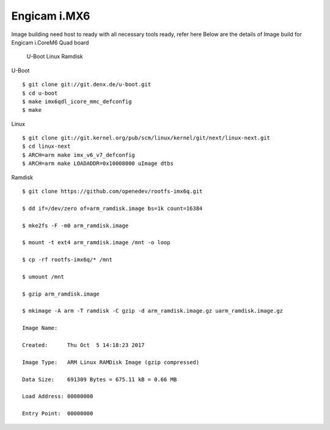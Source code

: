 Engicam i.MX6
=============

Image building need host to ready with all necessary tools ready, refer here Below are the details of Image build for Engicam i.CoreM6 Quad board

    U-Boot
    Linux
    Ramdisk

U-Boot

::

        $ git clone git://git.denx.de/u-boot.git
        $ cd u-boot
        $ make imx6qdl_icore_mmc_defconfig
        $ make 

Linux

::

        $ git clone git://git.kernel.org/pub/scm/linux/kernel/git/next/linux-next.git
        $ cd linux-next
        $ ARCH=arm make imx_v6_v7_defconfig
        $ ARCH=arm make LOADADDR=0x10008000 uImage dtbs

Ramdisk

::

        $ git clone https://github.com/openedev/rootfs-imx6q.git

        $ dd if=/dev/zero of=arm_ramdisk.image bs=1k count=16384

        $ mke2fs -F -m0 arm_ramdisk.image

        $ mount -t ext4 arm_ramdisk.image /mnt -o loop

        $ cp -rf rootfs-imx6q/* /mnt

        $ umount /mnt

        $ gzip arm_ramdisk.image

        $ mkimage -A arm -T ramdisk -C gzip -d arm_ramdisk.image.gz uarm_ramdisk.image.gz

        Image Name:   

        Created:      Thu Oct  5 14:18:23 2017

        Image Type:   ARM Linux RAMDisk Image (gzip compressed)

        Data Size:    691309 Bytes = 675.11 kB = 0.66 MB

        Load Address: 00000000

        Entry Point:  00000000

